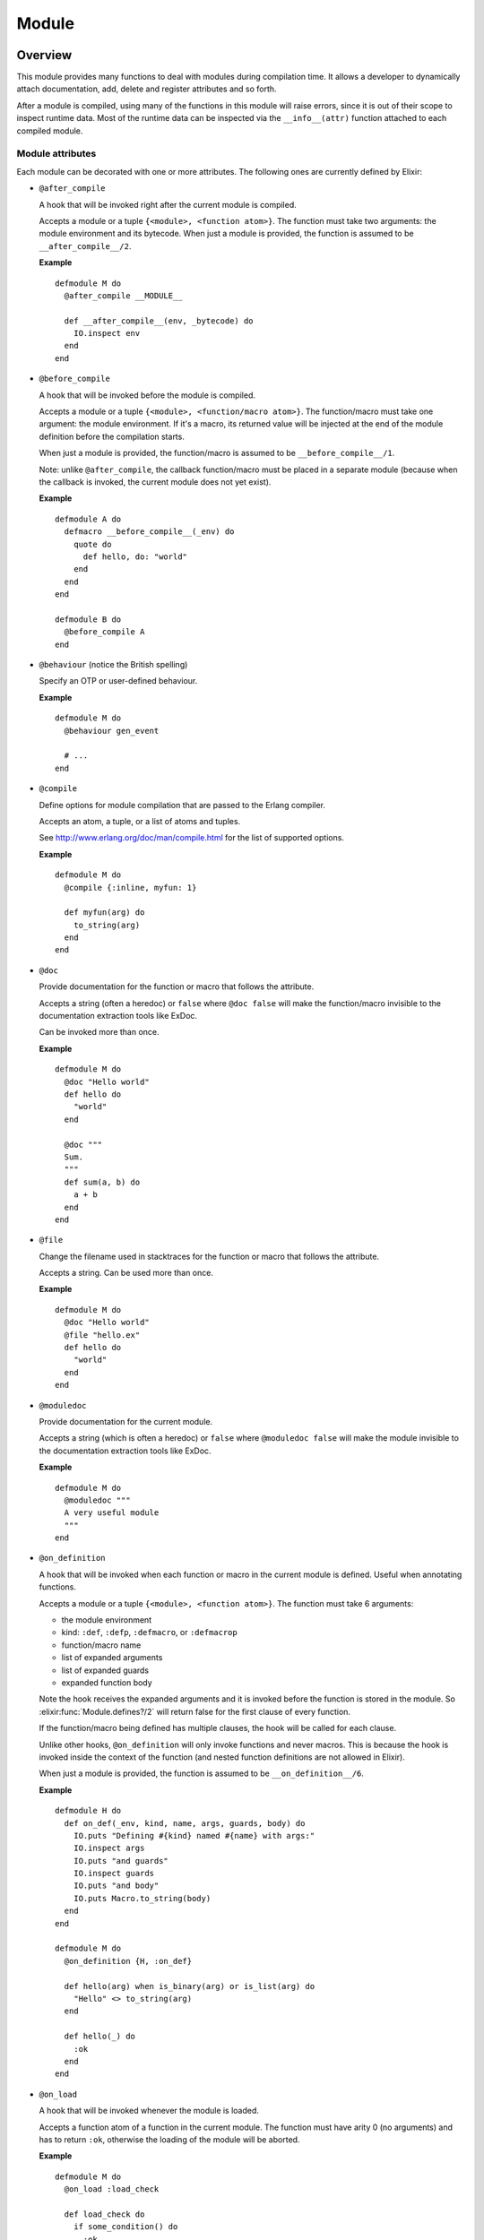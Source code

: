 Module
==============================================================

.. elixir:module:: Module

   :mtype: 

Overview
--------

This module provides many functions to deal with modules during
compilation time. It allows a developer to dynamically attach
documentation, add, delete and register attributes and so forth.

After a module is compiled, using many of the functions in this module
will raise errors, since it is out of their scope to inspect runtime
data. Most of the runtime data can be inspected via the
``__info__(attr)`` function attached to each compiled module.

Module attributes
~~~~~~~~~~~~~~~~~

Each module can be decorated with one or more attributes. The following
ones are currently defined by Elixir:

-  ``@after_compile``

   A hook that will be invoked right after the current module is
   compiled.

   Accepts a module or a tuple ``{<module>, <function atom>}``. The
   function must take two arguments: the module environment and its
   bytecode. When just a module is provided, the function is assumed to
   be ``__after_compile__/2``.

   **Example**

   ::

       defmodule M do
         @after_compile __MODULE__

         def __after_compile__(env, _bytecode) do
           IO.inspect env
         end
       end

-  ``@before_compile``

   A hook that will be invoked before the module is compiled.

   Accepts a module or a tuple ``{<module>, <function/macro atom>}``.
   The function/macro must take one argument: the module environment. If
   it's a macro, its returned value will be injected at the end of the
   module definition before the compilation starts.

   When just a module is provided, the function/macro is assumed to be
   ``__before_compile__/1``.

   Note: unlike ``@after_compile``, the callback function/macro must be
   placed in a separate module (because when the callback is invoked,
   the current module does not yet exist).

   **Example**

   ::

       defmodule A do
         defmacro __before_compile__(_env) do
           quote do
             def hello, do: "world"
           end
         end
       end

       defmodule B do
         @before_compile A
       end

-  ``@behaviour`` (notice the British spelling)

   Specify an OTP or user-defined behaviour.

   **Example**

   ::

       defmodule M do
         @behaviour gen_event

         # ...
       end

-  ``@compile``

   Define options for module compilation that are passed to the Erlang
   compiler.

   Accepts an atom, a tuple, or a list of atoms and tuples.

   See http://www.erlang.org/doc/man/compile.html for the list of
   supported options.

   **Example**

   ::

         defmodule M do
           @compile {:inline, myfun: 1}

           def myfun(arg) do
             to_string(arg)
           end
         end

-  ``@doc``

   Provide documentation for the function or macro that follows the
   attribute.

   Accepts a string (often a heredoc) or ``false`` where ``@doc false``
   will make the function/macro invisible to the documentation
   extraction tools like ExDoc.

   Can be invoked more than once.

   **Example**

   ::

         defmodule M do
           @doc "Hello world"
           def hello do
             "world"
           end

           @doc """
           Sum.
           """
           def sum(a, b) do
             a + b
           end
         end

-  ``@file``

   Change the filename used in stacktraces for the function or macro
   that follows the attribute.

   Accepts a string. Can be used more than once.

   **Example**

   ::

         defmodule M do
           @doc "Hello world"
           @file "hello.ex"
           def hello do
             "world"
           end
         end

-  ``@moduledoc``

   Provide documentation for the current module.

   Accepts a string (which is often a heredoc) or ``false`` where
   ``@moduledoc false`` will make the module invisible to the
   documentation extraction tools like ExDoc.

   **Example**

   ::

         defmodule M do
           @moduledoc """
           A very useful module
           """
         end

-  ``@on_definition``

   A hook that will be invoked when each function or macro in the
   current module is defined. Useful when annotating functions.

   Accepts a module or a tuple ``{<module>, <function atom>}``. The
   function must take 6 arguments:

   -  the module environment
   -  kind: ``:def``, ``:defp``, ``:defmacro``, or ``:defmacrop``
   -  function/macro name
   -  list of expanded arguments
   -  list of expanded guards
   -  expanded function body

   Note the hook receives the expanded arguments and it is invoked
   before the function is stored in the module. So :elixir:func:`Module.defines?/2`
   will return false for the first clause of every function.

   If the function/macro being defined has multiple clauses, the hook
   will be called for each clause.

   Unlike other hooks, ``@on_definition`` will only invoke functions and
   never macros. This is because the hook is invoked inside the context
   of the function (and nested function definitions are not allowed in
   Elixir).

   When just a module is provided, the function is assumed to be
   ``__on_definition__/6``.

   **Example**

   ::

         defmodule H do
           def on_def(_env, kind, name, args, guards, body) do
             IO.puts "Defining #{kind} named #{name} with args:"
             IO.inspect args
             IO.puts "and guards"
             IO.inspect guards
             IO.puts "and body"
             IO.puts Macro.to_string(body)
           end
         end

         defmodule M do
           @on_definition {H, :on_def}

           def hello(arg) when is_binary(arg) or is_list(arg) do
             "Hello" <> to_string(arg)
           end

           def hello(_) do
             :ok
           end
         end

-  ``@on_load``

   A hook that will be invoked whenever the module is loaded.

   Accepts a function atom of a function in the current module. The
   function must have arity 0 (no arguments) and has to return ``:ok``,
   otherwise the loading of the module will be aborted.

   **Example**

   ::

         defmodule M do
           @on_load :load_check

           def load_check do
             if some_condition() do
               :ok
             else
               nil
             end
           end

           def some_condition do
             false
           end
         end

-  ``@vsn``

   Specify the module version. Accepts any valid Elixir value.

   **Example**

   ::

         defmodule M do
           @vsn "1.0"
         end

The following attributes are part of typespecs and are also reserved by
Elixir (see :elixir:mod:`Kernel.Typespec` for more information about typespecs):

-  ``@type`` - defines a type to be used in ``@spec``
-  ``@typep`` - defines a private type to be used in ``@spec``
-  ``@opaque`` - defines an opaque type to be used in ``@spec``
-  ``@spec`` - provides a specification for a function
-  ``@callback`` - provides a specification for the behaviour callback

In addition to the built-in attributes outlined above, custom attributes
may also be added. A custom attribute is any valid identifier prefixed
with an ``@`` and followed by a valid Elixir value:

::

      defmodule M do
        @custom_attr [some: "stuff"]
      end

For more advanced options available when defining custom attributes, see
:elixir:func:`register_attribute/3`.

Runtime information about a module
~~~~~~~~~~~~~~~~~~~~~~~~~~~~~~~~~~

It is possible to query a module at runtime to find out which functions
and macros it defines, extract its docstrings, etc. See :elixir:func:`__info__/1`.





Summary
-------

=================================== =
:elixir:func:`__info__/1`           Provides runtime information about functions and macros defined by the module, enables docstring extraction, etc 

:elixir:func:`add_doc/6`            Attaches documentation to a given function or type. It expects the module the function/type belongs to, the line (a non negative integer), the kind (``def`` or ``defmacro``), a tuple representing the function and its arity, the function signature (the signature should be omitted for types) and the documentation, which should be either a binary or a boolean 

:elixir:func:`concat/1`             Concatenates a list of aliases and returns a new alias 

:elixir:func:`concat/2`             Concatenates two aliases and returns a new alias 

:elixir:func:`create/3`             Creates a module with the given name and defined by the given quoted expressions. The line where the module is defined and its file can be passed as options 

:elixir:func:`defines?/2`           Checks if the module defines the given function or macro. Use :elixir:func:`defines?/3` to assert for a specific type 

:elixir:func:`defines?/3`           Checks if the module defines a function or macro of the given ``kind``. ``kind`` can be any of ``:def``, ``:defp``, ``:defmacro`` or ``:defmacrop`` 

:elixir:func:`definitions_in/1`     Return all functions defined in ``module`` 

:elixir:func:`definitions_in/2`     Returns all functions defined in ``module``, according to its kind 

:elixir:func:`delete_attribute/2`   Deletes all attributes that match the given key 

:elixir:func:`eval_quoted/4`        Evaluates the quoted contents in the given module's context 

:elixir:func:`function/3`           Gets an anonymous function from the given module, function and arity. The module and function are not verified to exist 

:elixir:func:`get_attribute/3`      Gets the given attribute from a module. If the attribute was marked with ``accumulate`` with :elixir:func:`Module.register_attribute/3`, a list is always returned 

:elixir:func:`make_overridable/2`   Makes the given functions in ``module`` overridable. An overridable function is lazily defined, allowing a developer to customize it. See :elixir:func:`Kernel.defoverridable/1` for more information and documentation 

:elixir:func:`open?/1`              Check if a module is open, i.e. it is currently being defined and its attributes and functions can be modified 

:elixir:func:`overridable?/2`       Returns ``true`` if ``tuple`` in ``module`` is marked as overridable 

:elixir:func:`put_attribute/3`      Puts an Erlang attribute to the given module with the given key and value. The semantics of putting the attribute depends if the attribute was registered or not via :elixir:func:`register_attribute/3` 

:elixir:func:`register_attribute/3` Registers an attribute. By registering an attribute, a developer is able to customize how Elixir will store and accumulate the attribute values 

:elixir:func:`safe_concat/1`        Concatenates a list of aliases and returns a new alias only if the alias was already referenced. If the alias was not referenced yet, fails with :elixir:mod:`ArgumentError`. It handles char lists, binaries and atoms 

:elixir:func:`safe_concat/2`        Concatenates two aliases and returns a new alias only if the alias was already referenced. If the alias was not referenced yet, fails with :elixir:mod:`ArgumentError`. It handles char lists, binaries and atoms 

:elixir:func:`split/1`              Split the given module name into binary parts 
=================================== =





Functions
---------

.. elixir:function:: Module.__info__/1
   :sig: __info__(kind)


   Specs:
   
 
   * __info__(atom) :: term
 

   
   Provides runtime information about functions and macros defined by the
   module, enables docstring extraction, etc.
   
   Each module gets an :elixir:func:`__info__/1` function when it's compiled. The
   function takes one of the following atoms:
   
   -  ``:functions`` - keyword list of public functions along with their
      arities
   
   -  ``:macros`` - keyword list of public macros along with their arities
   
   -  ``:module`` - module name (``Module == Module.__info__(:module)``)
   
   In addition to the above, you may also pass to :elixir:func:`__info__/1` any atom
   supported by Erlang's ``module_info`` function which also gets defined
   for each compiled module. See
   http://erlang.org/doc/reference\_manual/modules.html#id69430 for more
   information.
   
   

.. elixir:function:: Module.add_doc/6
   :sig: add_doc(module, line, kind, tuple, signature \\ [], doc)


   
   Attaches documentation to a given function or type. It expects the
   module the function/type belongs to, the line (a non negative integer),
   the kind (``def`` or ``defmacro``), a tuple representing the function
   and its arity, the function signature (the signature should be omitted
   for types) and the documentation, which should be either a binary or a
   boolean.
   
   **Examples**
   
   ::
   
       defmodule MyModule do
         Module.add_doc(__MODULE__, __ENV__.line + 1, :def, {:version, 0}, [], "Manually added docs")
         def version, do: 1
       end
   
   
   

.. elixir:function:: Module.concat/1
   :sig: concat(list)


   Specs:
   
 
   * concat([binary | atom]) :: atom
 

   
   Concatenates a list of aliases and returns a new alias.
   
   **Examples**
   
   ::
   
       iex> Module.concat([Foo, Bar])
       Foo.Bar
   
       iex> Module.concat([Foo, "Bar"])
       Foo.Bar
   
   
   

.. elixir:function:: Module.concat/2
   :sig: concat(left, right)


   Specs:
   
 
   * concat(binary | atom, binary | atom) :: atom
 

   
   Concatenates two aliases and returns a new alias.
   
   **Examples**
   
   ::
   
       iex> Module.concat(Foo, Bar)
       Foo.Bar
   
       iex> Module.concat(Foo, "Bar")
       Foo.Bar
   
   
   

.. elixir:function:: Module.create/3
   :sig: create(module, quoted, opts \\ [])


   
   Creates a module with the given name and defined by the given quoted
   expressions. The line where the module is defined and its file can be
   passed as options.
   
   **Examples**
   
   ::
   
       contents =
         quote do
           def world, do: true
         end
   
       Module.create(Hello, contents, Macro.Env.location(__ENV__))
   
       Hello.world #=> true
   
   **Differences from ``defmodule``**
   
   ``Module.create`` works similarly to ``defmodule`` and return the same
   results. While one could also use ``defmodule`` to define modules
   dynamically, this function is preferred when the module body is given by
   a quoted expression.
   
   Another important distinction is that ``Module.create`` allows you to
   control the environment variables used when defining the module, while
   ``defmodule`` automatically shares the same environment.
   
   

.. elixir:function:: Module.defines?/2
   :sig: defines?(module, tuple)


   
   Checks if the module defines the given function or macro. Use
   :elixir:func:`defines?/3` to assert for a specific type.
   
   **Examples**
   
   ::
   
       defmodule Example do
         Module.defines? __MODULE__, {:version, 0} #=> false
         def version, do: 1
         Module.defines? __MODULE__, {:version, 0} #=> true
       end
   
   
   

.. elixir:function:: Module.defines?/3
   :sig: defines?(module, tuple, kind)


   
   Checks if the module defines a function or macro of the given ``kind``.
   ``kind`` can be any of ``:def``, ``:defp``, ``:defmacro`` or
   ``:defmacrop``.
   
   **Examples**
   
   ::
   
       defmodule Example do
         Module.defines? __MODULE__, {:version, 0}, :defp #=> false
         def version, do: 1
         Module.defines? __MODULE__, {:version, 0}, :defp #=> false
       end
   
   
   

.. elixir:function:: Module.definitions_in/1
   :sig: definitions_in(module)


   
   Return all functions defined in ``module``.
   
   **Examples**
   
   ::
   
       defmodule Example do
         def version, do: 1
         Module.definitions_in __MODULE__ #=> [{:version,0}]
       end
   
   
   

.. elixir:function:: Module.definitions_in/2
   :sig: definitions_in(module, kind)


   
   Returns all functions defined in ``module``, according to its kind.
   
   **Examples**
   
   ::
   
       defmodule Example do
         def version, do: 1
         Module.definitions_in __MODULE__, :def  #=> [{:version,0}]
         Module.definitions_in __MODULE__, :defp #=> []
       end
   
   
   

.. elixir:function:: Module.delete_attribute/2
   :sig: delete_attribute(module, key)


   
   Deletes all attributes that match the given key.
   
   **Examples**
   
   ::
   
       defmodule MyModule do
         Module.put_attribute __MODULE__, :custom_threshold_for_lib, 10
         Module.delete_attribute __MODULE__, :custom_threshold_for_lib
       end
   
   
   

.. elixir:function:: Module.eval_quoted/4
   :sig: eval_quoted(module, quoted, binding \\ [], opts \\ [])


   
   Evaluates the quoted contents in the given module's context.
   
   A list of environment options can also be given as argument. See
   :elixir:func:`Code.eval_string/3` for more information.
   
   Raises an error if the module was already compiled.
   
   **Examples**
   
   ::
   
       defmodule Foo do
         contents = quote do: (def sum(a, b), do: a + b)
         Module.eval_quoted __MODULE__, contents
       end
   
       Foo.sum(1, 2) #=> 3
   
   For convenience, you can my pass ``__ENV__`` as argument and all options
   will be automatically extracted from the environment:
   
   ::
   
       defmodule Foo do
         contents = quote do: (def sum(a, b), do: a + b)
         Module.eval_quoted __MODULE__, contents, [], __ENV__
       end
   
       Foo.sum(1, 2) #=> 3
   
   
   

.. elixir:function:: Module.function/3
   :sig: function(mod, fun, arity)


   
   Gets an anonymous function from the given module, function and arity.
   The module and function are not verified to exist.
   
   ::
   
       iex> fun = Module.function(Kernel, :is_atom, 1)
       iex> fun.(:hello)
       true
   
   
   

.. elixir:function:: Module.get_attribute/3
   :sig: get_attribute(module, key, warn \\ nil)


   Specs:
   
 
   * get_attribute(module, atom, warn :: nil | [tuple]) :: term
 

   
   Gets the given attribute from a module. If the attribute was marked with
   ``accumulate`` with :elixir:func:`Module.register_attribute/3`, a list is always
   returned.
   
   The ``@`` macro compiles to a call to this function. For example, the
   following code:
   
   ::
   
       @foo
   
   Expands to:
   
   ::
   
       Module.get_attribute(__MODULE__, :foo, true)
   
   Notice the third argument may be given to indicate a stacktrace to be
   emitted when the attribute was not previously defined. The default value
   for ``warn`` is nil for direct calls but the ``@foo`` macro sets it to
   the proper stacktrace automatically, warning every time ``@foo`` is used
   but not set previously.
   
   **Examples**
   
   ::
   
       defmodule Foo do
         Module.put_attribute __MODULE__, :value, 1
         Module.get_attribute __MODULE__, :value #=> 1
   
         Module.register_attribute __MODULE__, :value, accumulate: true
         Module.put_attribute __MODULE__, :value, 1
         Module.get_attribute __MODULE__, :value #=> [1]
       end
   
   
   

.. elixir:function:: Module.make_overridable/2
   :sig: make_overridable(module, tuples)


   
   Makes the given functions in ``module`` overridable. An overridable
   function is lazily defined, allowing a developer to customize it. See
   :elixir:func:`Kernel.defoverridable/1` for more information and documentation.
   
   

.. elixir:function:: Module.open?/1
   :sig: open?(module)


   
   Check if a module is open, i.e. it is currently being defined and its
   attributes and functions can be modified.
   
   

.. elixir:function:: Module.overridable?/2
   :sig: overridable?(module, tuple)


   
   Returns ``true`` if ``tuple`` in ``module`` is marked as overridable.
   
   

.. elixir:function:: Module.put_attribute/3
   :sig: put_attribute(module, key, value)


   
   Puts an Erlang attribute to the given module with the given key and
   value. The semantics of putting the attribute depends if the attribute
   was registered or not via :elixir:func:`register_attribute/3`.
   
   **Examples**
   
   ::
   
       defmodule MyModule do
         Module.put_attribute __MODULE__, :custom_threshold_for_lib, 10
       end
   
   
   

.. elixir:function:: Module.register_attribute/3
   :sig: register_attribute(module, new, opts)


   
   Registers an attribute. By registering an attribute, a developer is able
   to customize how Elixir will store and accumulate the attribute values.
   
   **Options**
   
   When registering an attribute, two options can be given:
   
   -  ``:accumulate`` - Several calls to the same attribute will accumulate
      instead of override the previous one. New attributes are always added
      to the top of the accumulated list.
   
   -  ``:persist`` - The attribute will be persisted in the Erlang Abstract
      Format. Useful when interfacing with Erlang libraries.
   
   By default, both options are ``false``.
   
   **Examples**
   
   ::
   
       defmodule MyModule do
         Module.register_attribute __MODULE__,
           :custom_threshold_for_lib,
           accumulate: true, persist: false
   
         @custom_threshold_for_lib 10
         @custom_threshold_for_lib 20
         @custom_threshold_for_lib #=> [20, 10]
       end
   
   
   

.. elixir:function:: Module.safe_concat/1
   :sig: safe_concat(list)


   Specs:
   
 
   * safe_concat([binary | atom]) :: atom | no_return
 

   
   Concatenates a list of aliases and returns a new alias only if the alias
   was already referenced. If the alias was not referenced yet, fails with
   :elixir:mod:`ArgumentError`. It handles char lists, binaries and atoms.
   
   **Examples**
   
   ::
   
       iex> Module.safe_concat([Unknown, Module])
       ** (ArgumentError) argument error
   
       iex> Module.safe_concat([List, Chars])
       List.Chars
   
   
   

.. elixir:function:: Module.safe_concat/2
   :sig: safe_concat(left, right)


   Specs:
   
 
   * safe_concat(binary | atom, binary | atom) :: atom | no_return
 

   
   Concatenates two aliases and returns a new alias only if the alias was
   already referenced. If the alias was not referenced yet, fails with
   :elixir:mod:`ArgumentError`. It handles char lists, binaries and atoms.
   
   **Examples**
   
   ::
   
       iex> Module.safe_concat(Unknown, Module)
       ** (ArgumentError) argument error
   
       iex> Module.safe_concat(List, Chars)
       List.Chars
   
   
   

.. elixir:function:: Module.split/1
   :sig: split(module)


   
   Split the given module name into binary parts.
   
   **Examples**
   
   ::
   
       Module.split Very.Long.Module.Name.And.Even.Longer
       #=> ["Very", "Long", "Module", "Name", "And", "Even", "Longer"]
   
   
   







